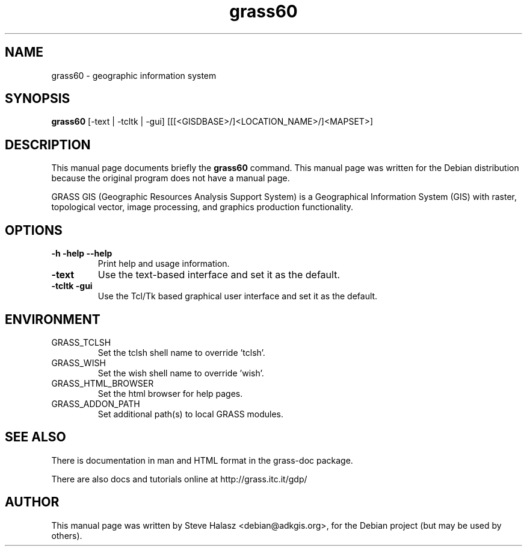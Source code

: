 .\" 
.TH "grass60" "1" "January 19, 2005" "grass60" ""
.SH "NAME"
grass60 \- geographic information system

.SH "SYNOPSIS"
.B grass60
.RI "[\-text | \-tcltk | \-gui] [[[<GISDBASE>/]<LOCATION_NAME>/]<MAPSET>]"
.br 

.SH "DESCRIPTION"
This  manual  page  documents  briefly  the
.B grass60
command.  This manual page was written for the Debian distribution because the original program does not  have a manual page.
.PP 
GRASS GIS (Geographic Resources Analysis Support System) is a Geographical Information System (GIS) with raster, topological vector, image processing, and graphics production functionality.

.SH "OPTIONS"
.TP 
.B \-h \-help \-\-help
Print help and usage information.
.TP 
.B \-text
Use the text\-based interface and set it as the default.
.TP 
.B \-tcltk \-gui
Use the Tcl/Tk based graphical user interface and set it as the default.

.SH "ENVIRONMENT"
.TP 
GRASS_TCLSH
Set the tclsh shell name to override 'tclsh'.
.TP 
GRASS_WISH
Set the wish shell name to override 'wish'.
.TP 
GRASS_HTML_BROWSER
Set the html browser for help pages.
.TP 
GRASS_ADDON_PATH
Set additional path(s) to local GRASS modules.

.SH "SEE ALSO"
There is documentation in man and HTML format in the grass\-doc package.
.PP 
There are also docs and tutorials online at http://grass.itc.it/gdp/

.SH "AUTHOR"
This  manual  page  was  written  by  Steve Halasz <debian@adkgis.org>, for the Debian project (but may be used by others).

